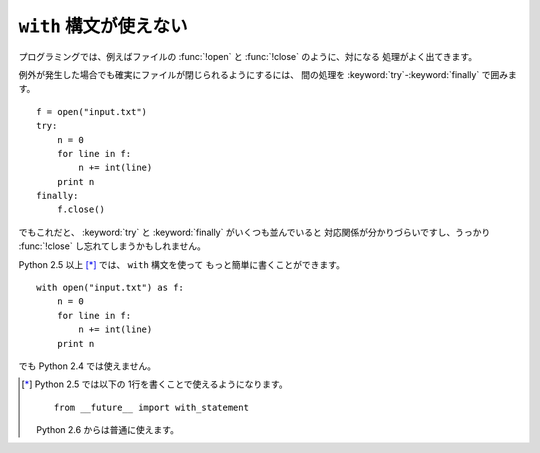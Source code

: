 .. _with:

``with`` 構文が使えない
==============================

プログラミングでは、例えばファイルの :func:`!open` と :func:`!close` のように、対になる
処理がよく出てきます。

例外が発生した場合でも確実にファイルが閉じられるようにするには、
間の処理を :keyword:`try`-:keyword:`finally` で囲みます。

::

  f = open("input.txt")
  try:
      n = 0
      for line in f:
          n += int(line)
      print n
  finally:
      f.close()

でもこれだと、 :keyword:`try` と :keyword:`finally` がいくつも並んでいると
対応関係が分かりづらいですし、うっかり :func:`!close` し忘れてしまうかもしれません。

Python 2.5 以上 [*]_ では、 ``with`` 構文を使って
もっと簡単に書くことができます。

::

  with open("input.txt") as f:
      n = 0
      for line in f:
          n += int(line)
      print n

でも Python 2.4 では使えません。

.. [*] Python 2.5 では以下の 1行を書くことで使えるようになります。

       ::

         from __future__ import with_statement

       Python 2.6 からは普通に使えます。
